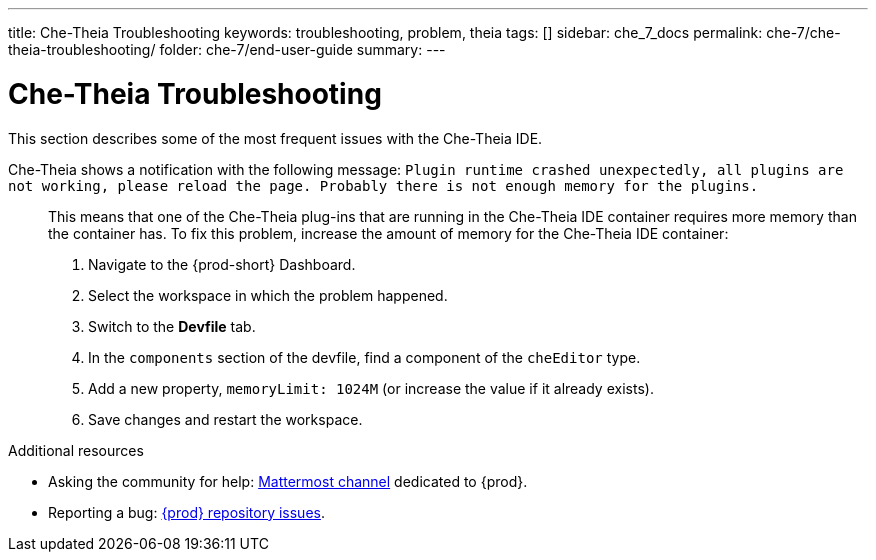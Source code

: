 ---
title: Che-Theia Troubleshooting
keywords: troubleshooting, problem, theia
tags: []
sidebar: che_7_docs
permalink: che-7/che-theia-troubleshooting/
folder: che-7/end-user-guide
summary:
---

:page-liquid:
:parent-context-of-che-theia-troubleshooting: {context}

[id="che-theia-troubleshooting_{context}"]
= Che-Theia Troubleshooting

:context: che-theia-troubleshooting

This section describes some of the most frequent issues with the Che-Theia IDE.

Che-Theia shows a notification with the following message: `Plugin runtime crashed unexpectedly, all plugins are not working, please reload the page. Probably there is not enough memory for the plugins.`::

  This means that one of the Che-Theia plug-ins that are running in the Che-Theia IDE container requires more memory than the container has. To fix this problem, increase the amount of memory for the Che-Theia IDE container:

  . Navigate to the {prod-short} Dashboard.
  . Select the workspace in which the problem happened.
  . Switch to the *Devfile* tab.
  . In the `components` section of the devfile, find a component of the `cheEditor` type.
  . Add a new property, `memoryLimit: 1024M` (or increase the value if it already exists).
  . Save changes and restart the workspace.


.Additional resources

* Asking the community for help: link:https://mattermost.eclipse.org/eclipse/channels/eclipse-che[Mattermost channel] dedicated to {prod}.
* Reporting a bug: link:https://github.com/eclipse/che[{prod} repository issues].

:context: {parent-context-of-che-theia-troubleshooting}
